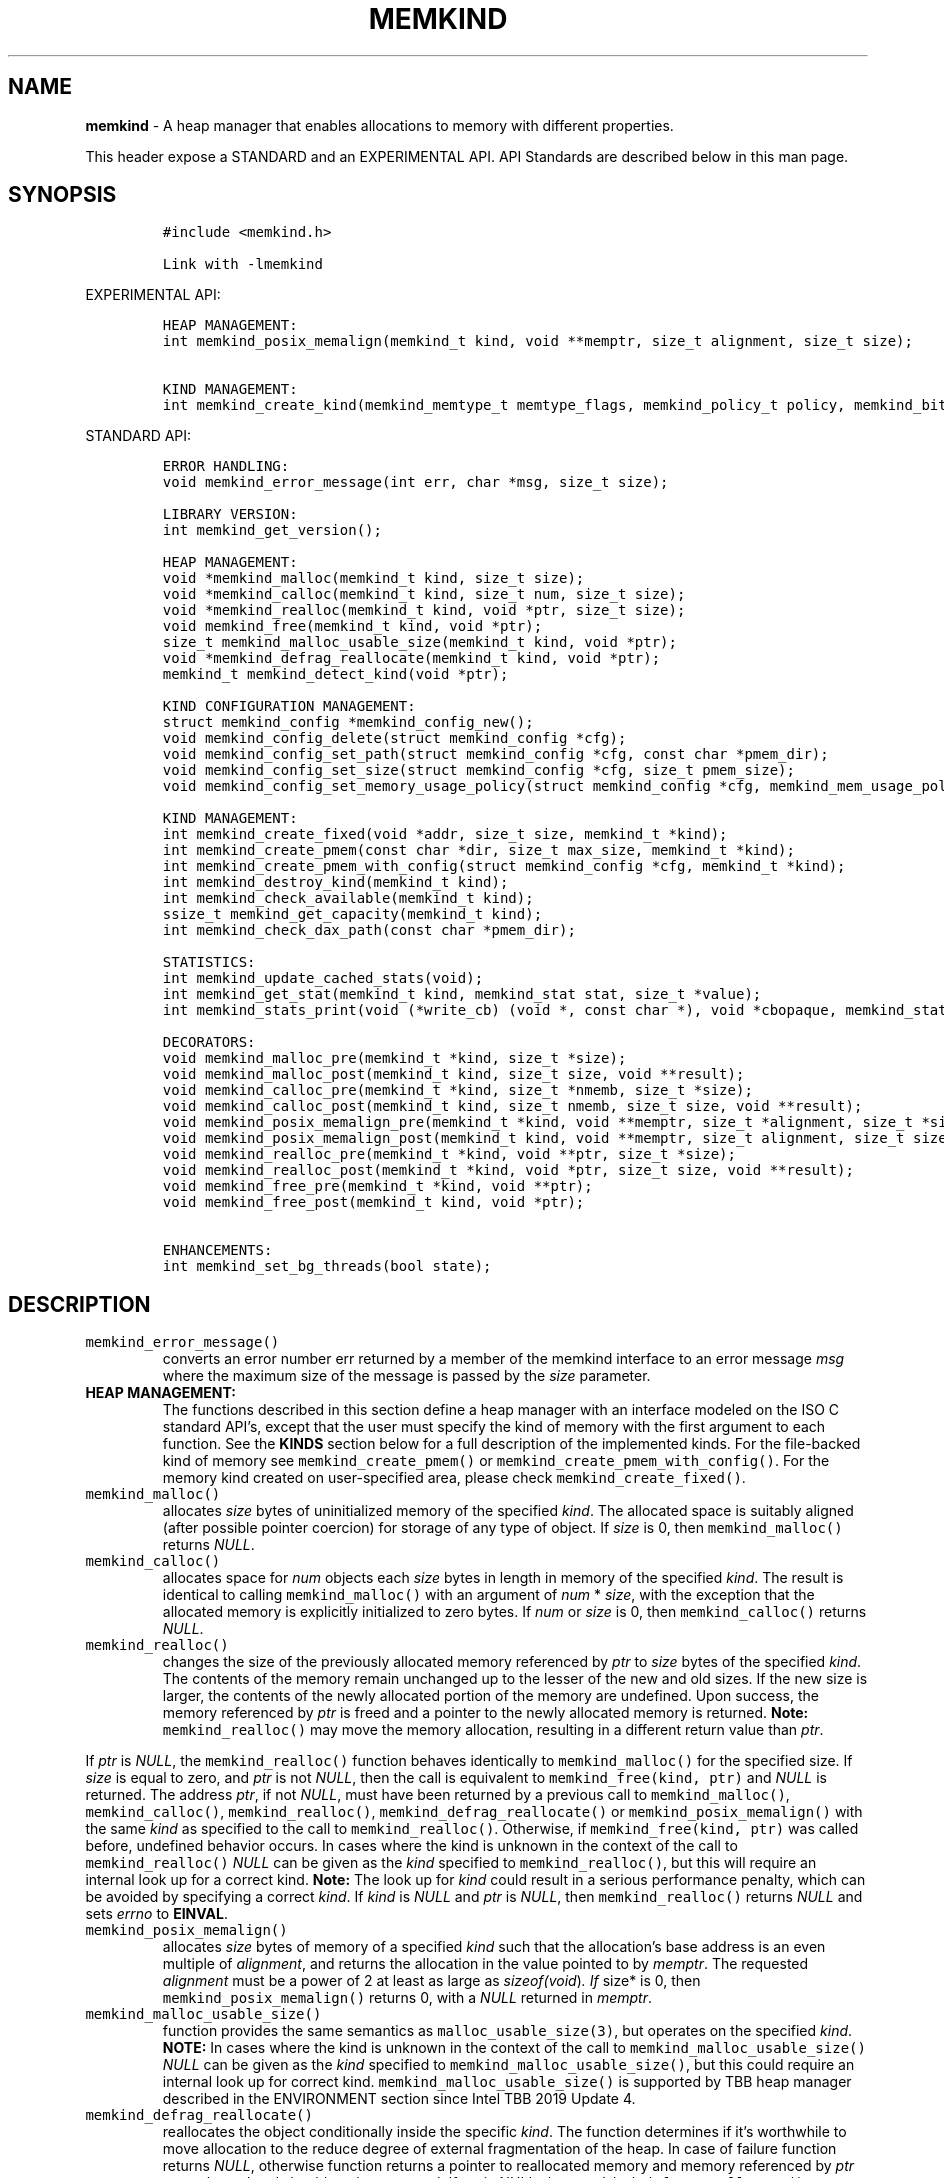 .\" Automatically generated by Pandoc 2.5
.\"
.TH "MEMKIND" "3" "2022-08-22" "MEMKIND | MEMKIND Programmer's Manual"
.hy
.\" SPDX-License-Identifier: BSD-2-Clause
.\" Copyright "2014-2022", Intel Corporation
.SH NAME
.PP
\f[B]memkind\f[R] \- A heap manager that enables allocations to memory
with different properties.
.PP
This header expose a STANDARD and an EXPERIMENTAL API.
API Standards are described below in this man page.
.SH SYNOPSIS
.IP
.nf
\f[C]
#include <memkind.h>

Link with \-lmemkind
\f[R]
.fi
.PP
EXPERIMENTAL API:
.IP
.nf
\f[C]
HEAP MANAGEMENT:
int memkind_posix_memalign(memkind_t kind, void **memptr, size_t alignment, size_t size);

KIND MANAGEMENT:
int memkind_create_kind(memkind_memtype_t memtype_flags, memkind_policy_t policy, memkind_bits_t flags, memkind_t *kind);
\f[R]
.fi
.PP
STANDARD API:
.IP
.nf
\f[C]
ERROR HANDLING:
void memkind_error_message(int err, char *msg, size_t size);

LIBRARY VERSION:
int memkind_get_version();

HEAP MANAGEMENT:
void *memkind_malloc(memkind_t kind, size_t size);
void *memkind_calloc(memkind_t kind, size_t num, size_t size);
void *memkind_realloc(memkind_t kind, void *ptr, size_t size);
void memkind_free(memkind_t kind, void *ptr);
size_t memkind_malloc_usable_size(memkind_t kind, void *ptr);
void *memkind_defrag_reallocate(memkind_t kind, void *ptr);
memkind_t memkind_detect_kind(void *ptr);

KIND CONFIGURATION MANAGEMENT:
struct memkind_config *memkind_config_new();
void memkind_config_delete(struct memkind_config *cfg);
void memkind_config_set_path(struct memkind_config *cfg, const char *pmem_dir);
void memkind_config_set_size(struct memkind_config *cfg, size_t pmem_size);
void memkind_config_set_memory_usage_policy(struct memkind_config *cfg, memkind_mem_usage_policy policy);

KIND MANAGEMENT:
int memkind_create_fixed(void *addr, size_t size, memkind_t *kind);
int memkind_create_pmem(const char *dir, size_t max_size, memkind_t *kind);
int memkind_create_pmem_with_config(struct memkind_config *cfg, memkind_t *kind);
int memkind_destroy_kind(memkind_t kind);
int memkind_check_available(memkind_t kind);
ssize_t memkind_get_capacity(memkind_t kind);
int memkind_check_dax_path(const char *pmem_dir);

STATISTICS:
int memkind_update_cached_stats(void);
int memkind_get_stat(memkind_t kind, memkind_stat stat, size_t *value);
int memkind_stats_print(void (*write_cb) (void *, const char *), void *cbopaque, memkind_stat_print_opt opts);

DECORATORS:
void memkind_malloc_pre(memkind_t *kind, size_t *size);
void memkind_malloc_post(memkind_t kind, size_t size, void **result);
void memkind_calloc_pre(memkind_t *kind, size_t *nmemb, size_t *size);
void memkind_calloc_post(memkind_t kind, size_t nmemb, size_t size, void **result);
void memkind_posix_memalign_pre(memkind_t *kind, void **memptr, size_t *alignment, size_t *size);
void memkind_posix_memalign_post(memkind_t kind, void **memptr, size_t alignment, size_t size, int *err);
void memkind_realloc_pre(memkind_t *kind, void **ptr, size_t *size);
void memkind_realloc_post(memkind_t *kind, void *ptr, size_t size, void **result);
void memkind_free_pre(memkind_t *kind, void **ptr);
void memkind_free_post(memkind_t kind, void *ptr);

ENHANCEMENTS:
int memkind_set_bg_threads(bool state);
\f[R]
.fi
.SH DESCRIPTION
.TP
.B \f[C]memkind_error_message()\f[R]
converts an error number err returned by a member of the memkind
interface to an error message \f[I]msg\f[R] where the maximum size of
the message is passed by the \f[I]size\f[R] parameter.
.TP
.B HEAP MANAGEMENT:
The functions described in this section define a heap manager with an
interface modeled on the ISO C standard API\[cq]s, except that the user
must specify the kind of memory with the first argument to each
function.
See the \f[B]KINDS\f[R] section below for a full description of the
implemented kinds.
For the file\-backed kind of memory see \f[C]memkind_create_pmem()\f[R]
or \f[C]memkind_create_pmem_with_config()\f[R].
For the memory kind created on user\-specified area, please check
\f[C]memkind_create_fixed()\f[R].
.TP
.B \f[C]memkind_malloc()\f[R]
allocates \f[I]size\f[R] bytes of uninitialized memory of the specified
\f[I]kind\f[R].
The allocated space is suitably aligned (after possible pointer
coercion) for storage of any type of object.
If \f[I]size\f[R] is 0, then \f[C]memkind_malloc()\f[R] returns
\f[I]NULL\f[R].
.TP
.B \f[C]memkind_calloc()\f[R]
allocates space for \f[I]num\f[R] objects each \f[I]size\f[R] bytes in
length in memory of the specified \f[I]kind\f[R].
The result is identical to calling \f[C]memkind_malloc()\f[R] with an
argument of \f[I]num\f[R] * \f[I]size\f[R], with the exception that the
allocated memory is explicitly initialized to zero bytes.
If \f[I]num\f[R] or \f[I]size\f[R] is 0, then \f[C]memkind_calloc()\f[R]
returns \f[I]NULL\f[R].
.TP
.B \f[C]memkind_realloc()\f[R]
changes the size of the previously allocated memory referenced by
\f[I]ptr\f[R] to \f[I]size\f[R] bytes of the specified \f[I]kind\f[R].
The contents of the memory remain unchanged up to the lesser of the new
and old sizes.
If the new size is larger, the contents of the newly allocated portion
of the memory are undefined.
Upon success, the memory referenced by \f[I]ptr\f[R] is freed and a
pointer to the newly allocated memory is returned.
\f[B]Note:\f[R] \f[C]memkind_realloc()\f[R] may move the memory
allocation, resulting in a different return value than \f[I]ptr\f[R].
.PP
If \f[I]ptr\f[R] is \f[I]NULL\f[R], the \f[C]memkind_realloc()\f[R]
function behaves identically to \f[C]memkind_malloc()\f[R] for the
specified size.
If \f[I]size\f[R] is equal to zero, and \f[I]ptr\f[R] is not
\f[I]NULL\f[R], then the call is equivalent to
\f[C]memkind_free(kind, ptr)\f[R] and \f[I]NULL\f[R] is returned.
The address \f[I]ptr\f[R], if not \f[I]NULL\f[R], must have been
returned by a previous call to \f[C]memkind_malloc()\f[R],
\f[C]memkind_calloc()\f[R], \f[C]memkind_realloc()\f[R],
\f[C]memkind_defrag_reallocate()\f[R] or
\f[C]memkind_posix_memalign()\f[R] with the same \f[I]kind\f[R] as
specified to the call to \f[C]memkind_realloc()\f[R].
Otherwise, if \f[C]memkind_free(kind, ptr)\f[R] was called before,
undefined behavior occurs.
In cases where the kind is unknown in the context of the call to
\f[C]memkind_realloc()\f[R] \f[I]NULL\f[R] can be given as the
\f[I]kind\f[R] specified to \f[C]memkind_realloc()\f[R], but this will
require an internal look up for a correct kind.
\f[B]Note:\f[R] The look up for \f[I]kind\f[R] could result in a serious
performance penalty, which can be avoided by specifying a correct
\f[I]kind\f[R].
If \f[I]kind\f[R] is \f[I]NULL\f[R] and \f[I]ptr\f[R] is \f[I]NULL\f[R],
then \f[C]memkind_realloc()\f[R] returns \f[I]NULL\f[R] and sets
\f[I]errno\f[R] to \f[B]EINVAL\f[R].
.TP
.B \f[C]memkind_posix_memalign()\f[R]
allocates \f[I]size\f[R] bytes of memory of a specified \f[I]kind\f[R]
such that the allocation\[cq]s base address is an even multiple of
\f[I]alignment\f[R], and returns the allocation in the value pointed to
by \f[I]memptr\f[R].
The requested \f[I]alignment\f[R] must be a power of 2 at least as large
as \f[I]sizeof(void\f[R])\f[I]. If \f[R]size* is 0, then
\f[C]memkind_posix_memalign()\f[R] returns 0, with a \f[I]NULL\f[R]
returned in \f[I]memptr\f[R].
.TP
.B \f[C]memkind_malloc_usable_size()\f[R]
function provides the same semantics as \f[C]malloc_usable_size(3)\f[R],
but operates on the specified \f[I]kind\f[R].
\f[B]NOTE:\f[R] In cases where the kind is unknown in the context of the
call to \f[C]memkind_malloc_usable_size()\f[R] \f[I]NULL\f[R] can be
given as the \f[I]kind\f[R] specified to
\f[C]memkind_malloc_usable_size()\f[R], but this could require an
internal look up for correct kind.
\f[C]memkind_malloc_usable_size()\f[R] is supported by TBB heap manager
described in the ENVIRONMENT section since Intel TBB 2019 Update 4.
.TP
.B \f[C]memkind_defrag_reallocate()\f[R]
reallocates the object conditionally inside the specific \f[I]kind\f[R].
The function determines if it\[cq]s worthwhile to move allocation to the
reduce degree of external fragmentation of the heap.
In case of failure function returns \f[I]NULL\f[R], otherwise function
returns a pointer to reallocated memory and memory referenced by
\f[I]ptr\f[R] was released and should not be accessed.
If \f[I]ptr\f[R] is \f[I]NULL\f[R], then
\f[C]memkind_defrag_reallocate()\f[R] returns \f[I]NULL\f[R].
In cases where the \f[I]kind\f[R] is unknown in the context of the call
to \f[C]memkind_defrag_reallocate()\f[R] \f[I]NULL\f[R] can be given as
the \f[I]kind\f[R] specified to \f[C]memkind_defrag_reallocate()\f[R],
but this will require an internal look up for the correct
\f[I]kind\f[R].
\f[B]Note:\f[R] The look up for \f[I]kind\f[R] could result in a serious
performance penalty, which can be avoided by specifying a correct
\f[I]kind\f[R].
.TP
.B \f[C]memkind_detect_kind()\f[R]
returns the kind associated with allocated memory referenced by
\f[I]ptr\f[R].
This pointer must have been returned by a previous call to
\f[C]memkind_malloc()\f[R], memkind_calloc(),
\f[C]memkind_realloc()\f[R], memkind_defrag_reallocate() or
\f[C]memkind_posix_memalign()\f[R].
If \f[I]ptr\f[R] is \f[I]NULL\f[R], then \f[C]memkind_detect_kind()\f[R]
returns \f[I]NULL\f[R].
\f[B]Note:\f[R] This function has non\-trivial performance overhead.
.TP
.B \f[C]memkind_free()\f[R]
causes the allocated memory referenced by \f[I]ptr\f[R] to be made
available for future allocations.
This pointer must have been returned by a previous call to
\f[C]memkind_malloc()\f[R], \f[C]memkind_calloc()\f[R],
\f[C]memkind_realloc()\f[R], \f[C]memkind_defrag_reallocate()\f[R] or
\f[C]memkind_posix_memalign()\f[R].
Otherwise, if \f[C]memkind_free(*kind*, *ptr*)\f[R] has already been
called before, undefined behavior occurs.
If \f[I]ptr\f[R] is \f[I]NULL\f[R], no operation is performed.
In cases where the kind is unknown in the context of the call to
\f[C]memkind_free()\f[R] \f[I]NULL\f[R] can be given as the
\f[I]kind\f[R] specified to \f[C]memkind_free()\f[R], but this will
require an internal look up for correct kind.
Note: The look up for \f[I]kind\f[R] could result in a serious
performance penalty, which can be avoided by specifying a correct
\f[I]kind\f[R].
.SS KIND CONFIGURATION MANAGEMENT
.PP
The functions described in this section define a way to create, delete
and update kind specific configuration.
Except of \f[C]memkind_config_new()\f[R], user must specify the memkind
configuration with the first argument to each function.
API described here is most useful with file\-backed kind of memory, e.g.
\f[C]memkind_create_pmem_with_config()\f[R] method.
.TP
.B \f[C]memkind_config_new()\f[R]
creates the memkind configuration.
.TP
.B \f[C]memkind_config_delete()\f[R]
deletes previously created memkind configuration, which must have been
returned by a previous call to \f[C]memkind_config_new()\f[R].
.TP
.B \f[C]memkind_config_set_path()\f[R]
updates the memkind \f[I]pmem_dir\f[R] configuration parameter, which
specifies the directory path, where file\-backed kind of memory will be
created.
\f[B]Note:\f[R] This function does not validate that \f[I]pmem_dir\f[R]
specifies a valid path.
.TP
.B \f[C]memkind_config_set_size()\f[R]
updates the memkind \f[I]pmem_size\f[R] configuration parameter, which
allows to limit the file\-backed kind memory partition.
\f[B]Note:\f[R] This function does not validate that \f[I]pmem_size\f[R]
is in valid range.
.TP
.B \f[C]memkind_config_set_memory_usage_policy()\f[R]
updates the memkind \f[I]policy\f[R] configuration parameter, which
allows to tune up memory utilization.
The user should set the value based on the characteristics of the
application that is using the library (e.g.\ prioritize memory usage,
CPU utilization), for more details about \f[I]policy\f[R] see the MEMORY
USAGE POLICY section below.
\f[B]Note:\f[R] This function does not validate that \f[I]policy\f[R] is
in valid range.
.TP
.B KIND MANAGEMENT:
There are built\-in kinds that are always available and these are
enumerated in the KINDS section.
The user can also create their own kinds of memory.
This section describes the API\[cq]s that enable the tracking of the
different kinds of memory and determining their properties.
.TP
.B \f[C]memkind_create_fixed()\f[R]
is a function used to create a kind under user\-specified area of
memory.
The memory can be allocated in any possible way, e.g.\ it might be a
static array or an mmapped area.
User can specify any properties using functions such as mbind.
User is also responsible for de\-allocation of memory after the kind
destruction.
The memory area must remain valid until fixed_kind is destroyed.
The area starts at address \f[I]addr\f[R] and has size \f[I]size\f[R].
When heap manager runs out of memory (located under user\-specified
area), a call to \f[B]memkind_malloc()\f[R] returns \f[I]NULL\f[R] and
\f[B]errno\f[R] is set to \f[B]ENOMEM\f[R].
.TP
.B \f[C]memkind_create_pmem()\f[R]
is a convenient function used to create a file\-backed kind of memory.
It allocates a temporary file in the given directory \f[I]dir\f[R].
The file is created in a fashion similar to \f[B]tmpfile(3)\f[R], so
that the file name does not appear when the directory is listed and the
space is automatically freed when the program terminates.
The file is truncated to a size of \f[I]max_size\f[R] bytes and the
resulting space is memory\-mapped.
Note that the actual file system space is not allocated immediately, but
only on a call to \f[C]memkind_pmem_mmap()\f[R] (see memkind_pmem(3)).
This allows to create a pmem memkind of a pretty large size without the
need to reserve in advance the corresponding file system space for the
entire heap.
If the value of \f[I]max_size\f[R] equals 0, pmem memkind is only
limited by the capacity of the file system mounted under \f[I]dir\f[R]
argument.
The minimum \f[I]max_size\f[R] value which allows to limit the size of
kind by the library is defined as \f[B]MEMKIND_PMEM_MIN_SIZE\f[R].
Calling \f[C]memkind_create_pmem()\f[R] with a size smaller than that
and different than 0 will return an error.
The maximum allowed size is not limited by \f[B]memkind\f[R], but by the
file system specified by the \f[I]dir\f[R] argument.
The \f[I]max_size\f[R] passed in is the raw size of the memory pool and
\f[B]jemalloc\f[R] will use some of that space for its own metadata.
Returns zero if the pmem memkind is created successfully or an error
code from the ERRORS section if not.
.TP
.B \f[C]memkind_create_pmem_with_config()\f[R]
is a second function used to create a file\-backed kind of memory.
Function behaves similar to \f[C]memkind_create_pmem()\f[R] but instead
of passing \f[I]dir\f[R] and \f[I]max_size\f[R] arguments, it uses
\f[I]config\f[R] param to specify characteristics of created
file\-backed kind of memory (see \f[B]KIND CONFIGURATION MANAGEMENT\f[R]
section).
.TP
.B \f[C]memkind_create_kind()\f[R]
creates kind that allocates memory with specific memory type, memory
binding policy and flags (see MEMORY FLAGS section).
The \f[I]memtype_flags\f[R] (see MEMORY TYPES section) determine memory
types to allocate, \f[I]policy\f[R] argument is policy for specifying
page binding to memory types selected by \f[I]memtype_flags\f[R].
Returns zero if the specified kind is created successfully or an error
code from the ERRORS section if not.
.TP
.B \f[C]memkind_destroy_kind()\f[R]
destroys previously created kind object, which must have been returned
by a previous call to \f[C]memkind_create_pmem()\f[R],
\f[C]memkind_create_pmem_with_config()\f[R] or
\f[C]memkind_create_kind()\f[R].
Otherwise, or if \f[C]*memkind_destroy_kind(kind)*\f[R] has already been
called before, undefined behavior occurs.
Note that, when the kind was returned by \f[C]memkind_create_kind()\f[R]
all allocated memory must be freed before kind is destroyed, otherwise
this will cause memory leak.
When the kind was returned by \f[C]memkind_create_pmem()\f[R] or
\f[C]memkind_create_pmem_with_config()\f[R] all allocated memory will be
freed after kind will be destroyed.
.TP
.B \f[C]memkind_check_available()\f[R]
returns zero if the specified \f[I]kind\f[R] is available or an error
code from the ERRORS section if it is not.
.TP
.B \f[C]memkind_get_capacity()\f[R]
returns memory capacity of nodes available to a given kind (file size or
filesystem capacity in case of a file\-backed PMEM kind; total area size
in the case of fixed\-kind) or \-1 in case of an error.
Supported kinds are: \f[B]MEMKIND_DEFAULT, MEMKIND_HIGHEST_CAPACITY,
MEMKIND_HIGHEST_CAPACITY_LOCAL, MEMKIND_LOWEST_LATENCY_LOCAL,
MEMKIND_HIGHEST_BANDWIDTH_LOCAL, MEMKIND_HUGETLB, MEMKIND_INTERLEAVE,
MEMKIND_HBW, MEMKIND_HBW_ALL, MEMKIND_HBW_INTERLEAVE, MEMKIND_DAX_KMEM,
MEMKIND_DAX_KMEM_ALL, MEMKIND_DAX_KMEM_INTERLEAVE, MEMKIND_REGULAR\f[R],
file\-backed PMEM and fixed\-kind.
\f[I]kind\f[R].
For \f[B]MEMKIND_HUGETLB\f[R] only pages with a default size of 2MB are
supported.
.TP
.B \f[C]memkind_check_dax_path()\f[R]
returns zero if file\-backed kind memory is in the specified directory
path \f[I]pmem_dir\f[R].
Otherwise, it can be created with the DAX attribute or an error code
from the ERRORS section.
.PP
\f[B]MEMKIND_PMEM_MIN_SIZE\f[R] The minimum size which allows to limit
the file\-backed memory partition.
.TP
.B STATISTICS:
The functions described in this section define a way to get specific
memory allocation statistics.
.TP
.B \f[C]memkind_update_cached_stats()\f[R]
is used to force an update of cached dynamic allocator statistics.
Statistics are not updated real\-time by memkind library and this method
allows to force its update.
.TP
.B \f[C]memkind_get_stat()\f[R]
retrieves statistic of the specified type and returns it in
\f[I]value\f[R].
Measured statistic applies to the specific \f[I]kind\f[R], when
\f[I]NULL\f[R] is given as \f[I]kind\f[R] then statistic applies to
memory used by the whole memkind library.
\f[B]Note:\f[R] You need to call \f[C]memkind_update_cached_stats()\f[R]
before calling \f[C]memkind_get_stat()\f[R] because statistics are
cached by the memkind library.
.TP
.B \f[C]memkind_stats_print()\f[R]
prints summary statistics.
This function wraps the jemalloc\[cq]s function
\f[C]je_malloc_stats_print()\f[R].
Uses \f[I]write_cb \f[R]function to print the output.
While providing a custom writer function, use \f[C]syscall(2)\f[R]
rather than \f[C]write(2)\f[R].
Pass \f[I]NULL\f[R] in order to use the default \f[I]write_cb\f[R]
function which prints the output to the stderr.
Use \f[I]cbopaque\f[R] parameter in order to pass some data to your
\f[I]write_cb\f[R] function.
Pass additional options using \f[I]opts\f[R].
For more details on opts see the MEMORY STATISTICS PRINT OPTIONS section
below.
Returns MEMKIND_ERROR_INVALID when failed to parse an options string,
MEMKIND_SUCCESS on success.
.TP
.B DECORATORS:
The memkind library enables the user to define decorator functions that
can be called before and after each memkind heap management API.
The decorators that are called at the beginning of the function end are
named after that function with *_pre* appended to the name and those
that are called at the end of the function are named after that function
with *_post* appended to the name.
These are weak symbols and if they are not present at link time they are
not called.
The memkind library does not define these symbols which are reserved for
user definition.
These decorators can be used to track calls to the heap management
interface or to modify parameters.
The decorators that are called at the beginning of the allocator pass
all inputs by reference and the decorators that are called at the end of
the allocator pass the output by reference.
This enables the modification of the input and output of each heap
management function by the decorators.
.PP
\f[B]ENHANCEMENTS:\f[R]
.TP
.B \f[C]memkind_set_bg_threads()\f[R]
enables/disables internal background worker threads in jemalloc.
.TP
.B LIBRARY VERSION:
The memkind library version scheme consist major, minor and patch
numbers separated by dot.
Combining those numbers, we got the following representation:
.PP
major.minor.patch, where:
.IP \[bu] 2
major number is incremented whenever the API is changed (loss of
backward compatibility),
.IP \[bu] 2
minor number is incremented whenever additional extensions are
introduced or behavior has been changed,
.IP \[bu] 2
patch number is incremented whenever small bug fixes are added.
.PP
memkind library provide numeric representation of the version by
exposing the following API:
.TP
.B \f[C]memkind_get_version()\f[R]
returns version number represented by a single integer number, obtained
from the formula:
.PD 0
.P
.PD
major * 1000000 + minor * 1000 + patch
.PP
\f[B]Note:\f[R] major < 1 means an unstable API.
.PP
API standards:
.IP \[bu] 2
STANDARD API, the API is considered as stable
.IP \[bu] 2
NON\-STANDARD API, the API is considered as stable, however this is not
a standard way to use memkind
.IP \[bu] 2
EXPERIMENTAL API, the API is considered as unstable and the subject to
change
.SH RETURN VALUE
.PP
\f[C]memkind_calloc()\f[R], \f[C]memkind_malloc()\f[R],
\f[C]memkind_realloc()\f[R] and \f[C]memkind_defrag_reallocate\f[R]()
returns the pointer to the allocated memory or \f[I]NULL\f[R] if the
request fails.
\f[C]memkind_malloc_usable_size()\f[R] returns the number of usable
bytes in the block of allocated memory pointed to by ptr, a pointer to a
block of memory allocated by \f[C]memkind_malloc()\f[R] or a related
function.
If \f[I]ptr\f[R] is \f[I]NULL\f[R], 0 is returned.
\f[C]memkind_free()\f[R] and \f[C]memkind_error_message()\f[R] do not
have return values.
All other memkind API\[cq]s return 0 upon success and an error code
defined in the ERRORS section upon failure.
The memkind library avoids setting \f[I]errno\f[R] directly, but calls
to underlying libraries and system calls may set \f[I]errno\f[R]
(e.g.\ \f[C]memkind_create_pmem()\f[R]).
.SH KINDS
.PP
\f[B]The available kinds of memory:\f[R]
.TP
.B MEMKIND_DEFAULT
Default allocation using standard memory and default page size.
.TP
.B MEMKIND_HIGHEST_CAPACITY
Allocate from a NUMA node(s) that has the highest capacity among all
nodes in the system.
.TP
.B MEMKIND_HIGHEST_CAPACITY_PREFERRED
Same as \f[B]MEMKIND_HIGHEST_CAPACITY\f[R] except that if there is not
enough memory in the NUMA node that has the highest capacity in the
local domain to satisfy the request, the allocation will fall back on
other memory NUMA nodes.
\f[B]Note:\f[R] For this kind, the allocation will not succeed if there
are two or more NUMA nodes that have the highest capacity.
.TP
.B MEMKIND_HIGHEST_CAPACITY_LOCAL
Allocate from a NUMA node that has the highest capacity among all NUMA
Nodes from the local domain.
NUMA Nodes have the same local domain for a set of CPUs associated with
them, e.g.\ socket or sub\-NUMA cluster.
\f[B]Note:\f[R] If there are multiple NUMA nodes in the same local
domain that have the highest capacity \- allocation will be done from a
NUMA node with a worse latency attribute.
This kind requires locality information described in the SYSTEM
CONFIGURATION section.
.TP
.B MEMKIND_HIGHEST_CAPACITY_LOCAL_PREFERRED
Same as \f[B]MEMKIND_HIGHEST_CAPACITY_LOCAL\f[R] except that if there is
not enough memory in the NUMA node that has the highest capacity to
satisfy the request, the allocation will fall back on other memory NUMA
nodes.
.TP
.B MEMKIND_LOWEST_LATENCY_LOCAL
Allocate from a NUMA node that has the lowest latency among all NUMA
Nodes from the local domain.
NUMA Nodes have the same local domain for a set of CPUs associated with
them, e.g.\ socket or sub\-NUMA cluster.
Note: If there are multiple NUMA nodes in the same local domain that
have the lowest latency \- allocation will be done from a NUMA node with
smaller memory capacity.
This kind requires locality and memory performance characteristics
information described in the SYSTEM CONFIGURATION section.
.TP
.B MEMKIND_LOWEST_LATENCY_LOCAL_PREFERRED
Same as \f[B]MEMKIND_LOWEST_LATENCY_LOCAL\f[R] except that if there is
not enough memory in the NUMA node that has the lowest latency to
satisfy the request, the allocation will fall back on other memory NUMA
nodes.
.TP
.B MEMKIND_HIGHEST_BANDWIDTH_LOCAL
Allocate from a NUMA node that has the highest bandwidth among all NUMA
Nodes from the local domain.
NUMA Nodes have the same local domain for a set of CPUs associated with
them, e.g.\ socket or sub\-NUMA cluster.
Note: If there are multiple NUMA nodes in the same local domain that
have the highest bandwidth \- allocation will be done from a NUMA node
with smaller memory capacity.
This kind requires locality and memory performance characteristics
information described in the SYSTEM CONFIGURATION section.
.TP
.B MEMKIND_HIGHEST_BANDWIDTH_LOCAL_PREFERRED
Same as \f[B]MEMKIND_HIGHEST_BANDWIDTH_LOCAL\f[R] except that if there
is not enough memory in the NUMA node that has the highest bandwidth to
satisfy the request, the allocation will fall back on other memory NUMA
nodes.
.TP
.B MEMKIND_HUGETLB
Allocate from standard memory using huge pages.
\f[B]Note:\f[R] This kind requires huge pages configuration described in
the SYSTEM CONFIGURATION section.
.TP
.B MEMKIND_GBTLB (DEPRECATED)
Allocate from standard memory using 1GB chunks backed by huge pages.
\f[B]Note:\f[R] This kind requires huge pages configuration described in
the SYSTEM CONFIGURATION section.
.TP
.B MEMKIND_INTERLEAVE
Allocate pages interleaved across all NUMA nodes with transparent huge
pages disabled.
.TP
.B MEMKIND_HBW
Allocate from the closest high bandwidth memory NUMA node(s) at the time
of allocation.
If there is not enough high bandwidth memory to satisfy the request
errno is set to \f[B]ENOMEM\f[R] and the allocated pointer is set to
NULL.
\f[B]Note:\f[R] This kind requires memory performance characteristics
information described in the SYSTEM CONFIGURATION section.
.TP
.B MEMKIND_HBW_ALL
Same as \f[B]MEMKIND_HBW except\f[R] decision regarding closest NUMA
node(s) is postponed until the time of the first write.
.TP
.B MEMKIND_HBW_HUGETLB
Same as \f[B]MEMKIND_HBW\f[R] except the allocation is backed by huge
pages.
\f[B]Note:\f[R] This kind requires huge pages configuration described in
the SYSTEM CONFIGURATION section.
.TP
.B MEMKIND_HBW_ALL_HUGETLB
Combination of \f[B]MEMKIND_HBW_ALL\f[R] and
\f[B]MEMKIND_HBW_HUGETLB\f[R] properties.
\f[B]Note:\f[R] This kind requires huge pages configuration described in
the SYSTEM CONFIGURATION section.
.TP
.B MEMKIND_HBW_PREFERRED
Same as \f[B]MEMKIND_HBW\f[R] except that if there is not enough high
bandwidth memory to satisfy the request, the allocation will fall back
on standard memory.
\f[B]Note:\f[R] For this kind, the allocation will not succeed if two or
more high bandwidth memory NUMA nodes are in the same shortest distance
to the same CPU on which process is eligible to run.
Check on that eligibility is done upon starting the application.
.TP
.B MEMKIND_HBW_PREFERRED_HUGETLB
Same as \f[B]MEMKIND_HBW_PREFERRED\f[R] except the allocation is backed
by huge pages.
\f[B]Note:\f[R] This kind requires huge pages configuration described in
the SYSTEM CONFIGURATION section.
.TP
.B MEMKIND_HBW_GBTLB (DEPRECATED)
Same as \f[B]MEMKIND_HBW\f[R] except the allocation is backed by 1GB
chunks of huge pages.
Note that size can take on any value, but full gigabyte pages will be
allocated for each request, so the remainder of the last page will be
wasted.
This kind requires huge pages configuration described in the SYSTEM
CONFIGURATION section.
.TP
.B MEMKIND_HBW_PREFERRED_GBTLB (DEPRECATED)
Same as \f[B]MEMKIND_HBW_GBTLB\f[R] except that if there is not enough
high bandwidth memory to satisfy the request, the allocation will fall
back on standard memory.
\f[B]Note:\f[R] This kind requires huge pages configuration described in
the SYSTEM CONFIGURATION section.
For this kind, the allocation will not succeed if two or more high
bandwidth memory NUMA nodes are in the same shortest distance to the
same CPU on which process is eligible to run.
Check on that eligibility is done upon starting the application.
.TP
.B MEMKIND_HBW_INTERLEAVE
Same as \f[B]MEMKIND_HBW\f[R] except that the pages that support the
allocation are interleaved across all high bandwidth nodes and
transparent huge pages are disabled.
.TP
.B MEMKIND_DAX_KMEM
Allocate from the closest persistent memory NUMA node at the time of
allocation.
If there is not enough memory in the closest persistent memory NUMA node
to satisfy the request \f[I]errno\f[R] is set to \f[B]ENOMEM\f[R] and
the allocated pointer is set to \f[I]NULL\f[R].
.TP
.B MEMKIND_DAX_KMEM_ALL
Allocate from the closest persistent memory NUMA node available at the
time of allocation.
If there is not enough memory on any of persistent memory NUMA nodes to
satisfy the request \f[I]errno\f[R] is set to \f[B]ENOMEM\f[R] and the
allocated pointer is set to \f[I]NULL\f[R].
.TP
.B MEMKIND_DAX_KMEM_PREFERRED
Same as \f[B]MEMKIND_DAX_KMEM\f[R] except that if there is not enough
memory in the closest persistent memory NUMA node to satisfy the
request, the allocation will fall back on other memory NUMA nodes.
\f[B]Note:\f[R] For this kind, the allocation will not succeed if two or
more persistent memory NUMA nodes are in the same shortest distance to
the same CPU on which process is eligible to run.
Check on that eligibility is done upon starting the application.
.TP
.B MEMKIND_DAX_KMEM_INTERLEAVE
Same as \f[B]MEMKIND_DAX_KMEM\f[R] except that the pages that support
the allocation are interleaved across all persistent memory NUMA nodes.
.TP
.B MEMKIND_REGULAR
Allocate from regular memory using the default page size.
Regular means general purpose memory from the NUMA nodes containing
CPUs.
.SH MEMORY TYPES
.PP
The available types of memory:
.TP
.B MEMKIND_MEMTYPE_DEFAULT
Standard memory, the same as the process uses.
.TP
.B MEMKIND_MEMTYPE_HIGH_BANDWIDTH
High bandwidth memory (HBM).
There must be at least two memory types with different bandwidth to
determine which is the HBM.
.SH MEMORY BINDING POLICY
.PP
The available types of memory binding policy:
.TP
.B MEMKIND_POLICY_BIND_LOCAL
Allocate local memory.
If there is not enough memory to satisfy the request errno is set to
\f[B]ENOMEM\f[R] and the allocated pointer is set to NULL.
.TP
.B MEMKIND_POLICY_BIND_ALL
Memory locality is ignored.
If there is not enough memory to satisfy the request errno is set to
\f[B]ENOMEM\f[R] and the allocated pointer is set to NULL.
.TP
.B MEMKIND_POLICY_PREFERRED_LOCAL
Allocate preferred memory that is local.
If there is not enough preferred memory to satisfy the request or
preferred memory is not available, the allocation will fall back on any
other memory.
.TP
.B MEMKIND_POLICY_INTERLEAVE_LOCAL
Interleave allocation across local memory.
For n memory types the allocation will be interleaved across all of
them.
.TP
.B MEMKIND_POLICY_INTERLEAVE_ALL
Interleave allocation.
Locality is ignored.
For n memory types the allocation will be interleaved across all of
them.
.TP
.B MEMKIND_POLICY_MAX_VALUE
Max policy value.
.SH MEMORY FLAGS
.PP
The available types of memory flags:
.TP
.B MEMKIND_MASK_PAGE_SIZE_2MB
Allocation backed by 2MB page size.
.SH MEMORY USAGE POLICY
.PP
The available types of memory statistics:
.TP
.B MEMKIND_STAT_TYPE_RESIDENT
Maximum number of bytes in physically resident data pages mapped.
.TP
.B MEMKIND_STAT_TYPE_ACTIVE
Total number of bytes in active pages.
.TP
.B MEMKIND_STAT_TYPE_ALLOCATED
Total number of allocated bytes.
.SH MEMORY STATISTICS PRINT OPTIONS
.PP
The available options for printing statistics:
.TP
.B MEMKIND_STAT_PRINT_ALL
Print all statistics.
.TP
.B MEMKIND_STAT_PRINT_JSON_FORMAT
Print statistics in JSON format.
.TP
.B MEMKIND_STAT_PRINT_OMIT_GENERAL
Omit general information that never changes during execution.
.TP
.B MEMKIND_STAT_PRINT_OMIT_MERGED_ARENA
Omit merged arena statistics.
.TP
.B MEMKIND_STAT_PRINT_OMIT_DESTROYED_MERGED_ARENA
Omit destroyed merged arena statistics.
.TP
.B MEMKIND_STAT_PRINT_OMIT_PER_ARENA
Omit per arena statistics.
.TP
.B MEMKIND_STAT_PRINT_OMIT_PER_SIZE_CLASS_BINS
Omit per size class statistics for bins.
.TP
.B MEMKIND_STAT_PRINT_OMIT_PER_SIZE_CLASS_LARGE
Omit per size class statistics for large objects.
.TP
.B MEMKIND_STAT_PRINT_OMIT_MUTEX
Omit all mutex statistics.
.TP
.B MEMKIND_STAT_PRINT_OMIT_EXTENT
Omit extent statistics.
.SH ERRORS
.TP
.B \f[C]memkind_posix_memalign()\f[R]
returns one of the POSIX standard error codes \f[B]EINVAL\f[R] or
\f[B]ENOMEM\f[R] as defined in the <\f[I]errno.h\f[R]> if an error
occurs (these have positive values).
If the \f[I]alignment\f[R] parameter is not a power of two or is not a
multiple of \f[I]sizeof(void\f[R])*, then \f[B]EINVAL\f[R] is returned.
If there is insufficient memory to satisfy the request then
\f[B]ENOMEM\f[R] is returned.
.PP
All functions other than \f[C]memkind_posix_memalign()\f[R] which have
an integer return type return one of the negative error codes as defined
in the <\f[I]memkind.h\f[R]> and described below.
.TP
.B MEMKIND_ERROR_UNAVAILABLE
Requested memory kind is not available
.TP
.B MEMKIND_ERROR_MBIND
Call to \f[C]mbind(2)\f[R] failed
.TP
.B MEMKIND_ERROR_MMAP
Call to \f[C]mmap(2)\f[R] failed
.TP
.B MEMKIND_ERROR_MALLOC
Call to jemalloc\[cq]s \f[C]malloc()\f[R] failed
.TP
.B MEMKIND_ERROR_ENVIRON
Error parsing environment variable \f[I]MEMKIND_\f[R] *
.TP
.B MEMKIND_ERROR_INVALID
Invalid input arguments to memkind routine
.TP
.B MEMKIND_ERROR_TOOMANY
Error trying to initialize more than maximum \f[B]MEMKIND_MAX_KIND\f[R]
number of kinds
.TP
.B MEMKIND_ERROR_BADOPS
Error memkind operation structure is missing or invalid
.TP
.B MEMKIND_ERROR_HUGETLB
Unable to allocate huge pages
.TP
.B MEMKIND_ERROR_MEMTYPE_NOT_AVAILABLE
Error requested memory type is not available
.TP
.B MEMKIND_ERROR_OPERATION_FAILED
Error memkind operation failed
.TP
.B MEMKIND_ERROR_ARENAS_CREATE
Call to jemalloc\[cq]s arenas.create() failed
.TP
.B MEMKIND_ERROR_RUNTIME
Unspecified run\-time error
.SH UTILS
.TP
.B \f[I]/usr/bin/memkind\-hbw\-nodes\f[R]
Prints a comma\-separated list of high bandwidth nodes.
.TP
.B \f[I]/usr/bin/memkind\-auto\-dax\-kmem\-nodes\f[R]
Prints a comma\-separated list of persistent memory NUMA nodes, which
are automatically detected.
.SH ENVIRONMENT
.TP
.B MEMKIND_HBW_NODES
This environment variable is a comma\-separated list of NUMA nodes that
are treated as high bandwidth.
Uses the \f[I]libnuma\f[R] routine \f[C]numa_parse_nodestring()\f[R] for
parsing, so the syntax described in the \f[B]numa\f[R](3) man page for
this routine applies: e.g.\ 1\-3,5 is a valid setting.
.TP
.B MEMKIND_HBW_THRESHOLD
This environment variable is bandwidth in MB/s that is the threshold for
identifying high bandwidth memory.
The default threshold is 204800 (200 GB/s), which is used if this
variable is not set.
When set, it must be greater than or equal to 0.
.TP
.B MEMKIND_DAX_KMEM_NODES
This environment variable is a comma\-separated list of NUMA nodes that
are treated as PMEM memory.
Uses the \f[I]libnuma\f[R] routine \f[C]numa_parse_nodestring()\f[R] for
parsing, so the syntax described in the \f[B]numa\f[R](3) man page for
this routine applies: e.g.\ 1\-3,5 is a valid setting.
.TP
.B MEMKIND_ARENA_NUM_PER_KIND
This environment variable allows leveraging internal mechanism of the
library for setting number of arenas per kind.
Value should be a positive integer (not greater than \f[B]INT_MAX\f[R]
defined in the <\f[I]limits.h\f[R]>).
The user should set the value based on the characteristics of the
application that is using the library.
Higher value can provide better performance in extremely multithreaded
applications at the cost of memory overhead.
See section \f[B]IMPLEMENTATION NOTES\f[R] of \f[B]jemalloc\f[R](3) for
more details about arenas.
.TP
.B MEMKIND_HOG_MEMORY
Controls behavior of memkind with regards to returning memory to the
underlying OS.
Setting \f[B]MEMKIND_HOG_MEMORY\f[R] to 1 causes memkind to not release
memory to the OS in anticipation of memory reuse soon.
This will improve latency of \[cq]free\[cq] operations but increase
memory usage.
\f[B]Note:\f[R] For file\-backed kind memory will be released to the OS
only after calling \f[C]memkind_destroy_kind()\f[R], not after
\[cq]free\[cq] operations.
In context of \f[B]MEMKIND_MEM_USAGE_POLICY_CONSERVATIVE\f[R] memory
usage policy \- it will also impact memory coalescing and results that
block pages will be often reused (better memory usage at the cost of
performance).
.TP
.B MEMKIND_DEBUG
Controls logging mechanism in memkind.
Setting \f[B]MEMKIND_DEBUG\f[R] to 1 enables printing messages like
errors and general information about the environment to the stderr.
.TP
.B MEMKIND_BACKGROUND_THREAD_LIMIT
Enable background worker threads.
The Value should be in the 0 to the maximum number of cpus range.
Setting \f[B]MEMKIND_BACKGROUND_THREAD_LIMIT\f[R] to the specific value
will limit the maximum number of background worker threads to this
value.
Value 0 means the maximum number of background worker threads will be
limited to the maximum number of cpus.
.TP
.B MEMKIND_HEAP_MANAGER
Controls heap management behavior in the memkind library by switching to
one of the available heap managers.
.PP
Values:
.IP \[bu] 2
JEMALLOC \- sets the jemalloc heap manager
.IP \[bu] 2
TBB \- sets the Intel Threading Building Blocks heap manager.
This option requires installed Intel Threading Building Blocks library.
.PP
If the \f[B]MEMKIND_HEAP_MANAGER\f[R] is not set then the jemalloc heap
manager will be used by default.
.SH SYSTEM CONFIGURATION
.PP
Interfaces for obtaining 2MB (HUGETLB) memory need allocated huge pages
in the kernel\[cq]s huge page pool.
.TP
.B HUGETLB (huge pages)
Current number of \[lq]persistent\[rq] huge pages can be read from the
\f[I]/proc/sys/vm/nr_hugepages\f[R] file.
Proposed way of setting hugepages is:
\f[C]sudo sysctl vm.nr_hugepages=<number_of_hugepages>\f[R].
More information can be found
here (https://www.kernel.org/doc/Documentation/vm/hugetlbpage.txt)
.PP
Interfaces for obtaining locality information are provided by
\f[I]libhwloc\f[R] dependency.
Functionality based on locality requires that the memkind library is
configured and built with the support of the
\f[I]libhwloc\f[R] (https://www.open-mpi.org/projects/hwloc) :
.PD 0
.P
.PD
\f[C]./configure \-\-enable\-hwloc\f[R]
.PP
Interfaces for obtaining memory performance characteristics information
are based on the \f[I]HMAT\f[R] (Heterogeneous Memory Attribute Table)
https://uefi.org/sites/default/files/resources/ACPI_6_3_final_Jan30.pdf
Functionality based on memory performance characteristics requires that
the platform configuration fully supports \f[I]HMAT\f[R] and the memkind
library is configured and built with the support of the
\f[I]libhwloc\f[R] (https://www.open-mpi.org/projects/hwloc) :
.PD 0
.P
.PD
\f[C]./configure \-\-enable\-hwloc\f[R]
.PP
\f[B]Note:\f[R] For a given target NUMA Node, the OS exposes only the
performance characteristics of the best performing NUMA node.
.SH STATIC LINKING
.PP
When linking statically against memkind, \f[I]libmemkind.a\f[R] should
be used together with its dependencies \f[I]libnuma\f[R] and pthread.
Pthread can be linked by adding \f[I]/usr/lib64/libpthread.a\f[R] as a
dependency (exact path may vary).
Typically \f[I]libnuma\f[R] will need to be compiled from sources to use
it as a static dependency.
\f[I]libnuma\f[R] can be reached on
GitHub (https://github.com/numactl/numactl)
.SH KNOWN ISSUES
.TP
.B HUGETLB (huge pages)
There might be some overhead in huge pages consumption caused by heap
management.
If your allocation fails because of OOM, please try to allocate extra
huge pages (e.g.\ 8 huge pages).
.SH COPYRIGHT
.PP
Copyright (C) 2014 \- 2022 Intel Corporation.
All rights reserved.
.SH SEE ALSO
.PP
\f[B]malloc\f[R](3), \f[B]malloc_usable_size\f[R](3), \f[B]numa\f[R](3),
\f[B]hwloc\f[R](3), \f[B]numactl\f[R](8), \f[B]mbind\f[R](2),
\f[B]mmap\f[R](2), \f[B]jemalloc\f[R](3), \f[B]memkind_dax_kmem\f[R](3),
\f[B]memkind_default\f[R](3), \f[B]memkind_arena\f[R](3),
\f[B]memkind_fixed\f[R](3), \f[B]memkind_hbw\f[R](3),
\f[B]memkind_hugetlb\f[R](3), \f[B]memkind_pmem\f[R](3),
\f[B]syscall\f[R](2), \f[B]write\f[R](2)
